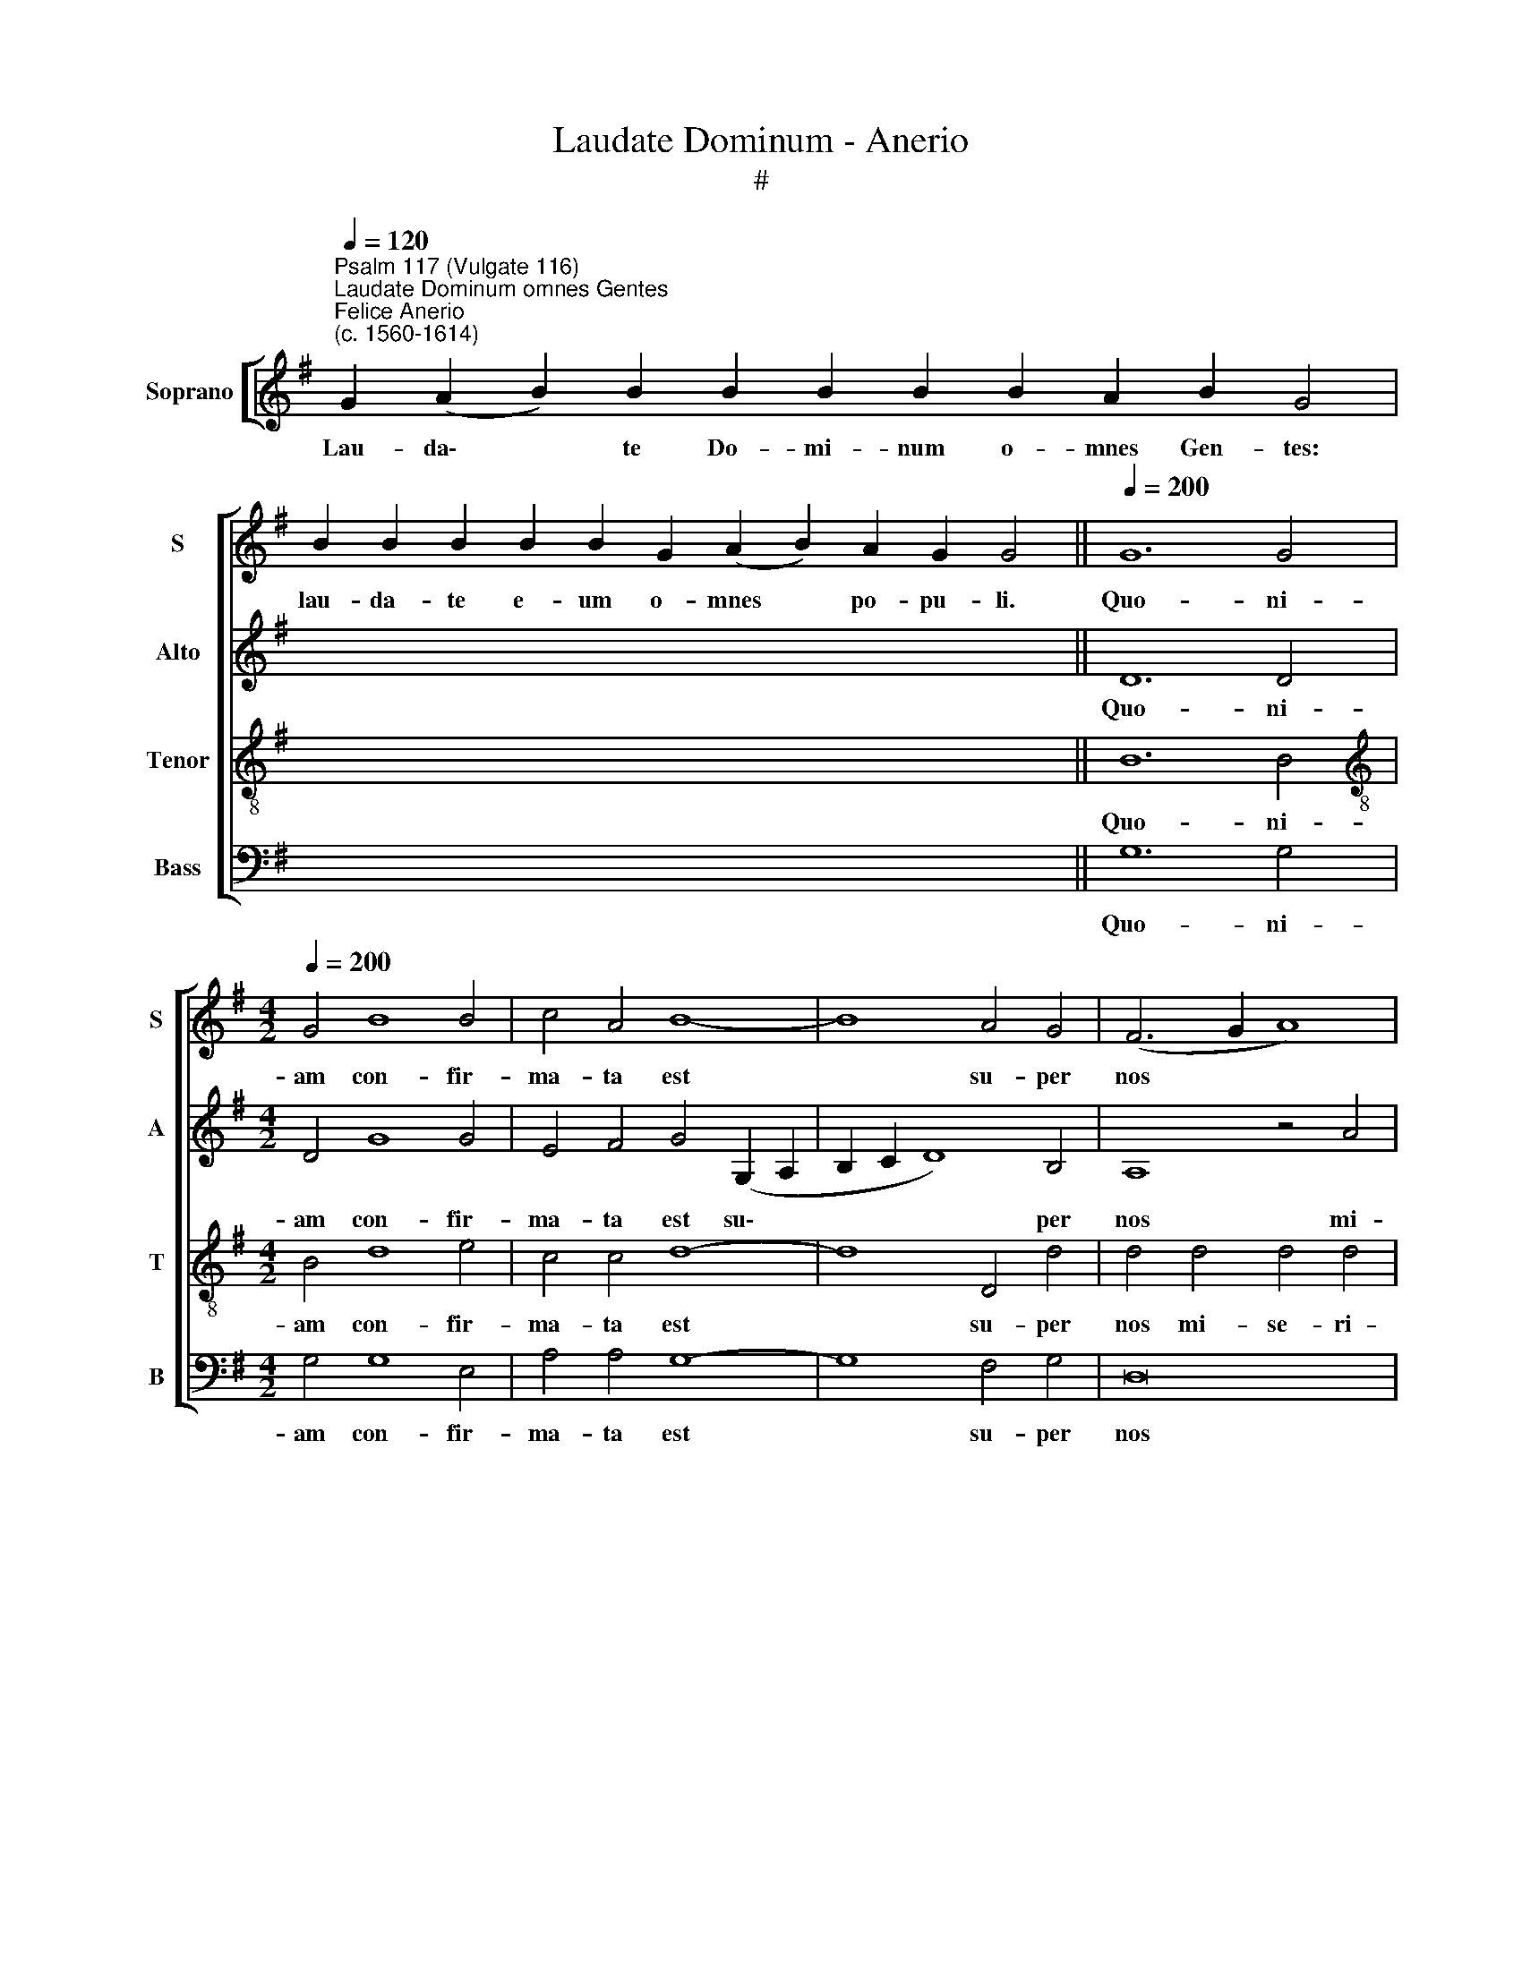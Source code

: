 X:1
T:Laudate Dominum - Anerio
T:#
%%score [ 1 2 3 4 ]
L:1/8
Q:1/4=120
M:none
K:G
V:1 treble nm="Soprano" snm="S"
V:2 treble nm="Alto" snm="A"
V:3 treble-8 nm="Tenor" snm="T"
V:4 bass nm="Bass" snm="B"
V:1
"^Psalm 117 (Vulgate 116)""^Laudate Dominum omnes Gentes""^Felice Anerio\n(c. 1560-1614)" G2 (A2 B2) B2 B2 B2 B2 B2 A2 B2 G4 | %1
w: Lau- da\- * te Do- mi- num o- mnes Gen- tes:|
 B2 B2 B2 B2 B2 G2 (A2 B2) A2 G2 G4 ||[Q:1/4=200] G12 G4 | %3
w: lau- da- te e- um o- mnes * po- pu- li.|Quo- ni-|
[M:4/2][Q:1/4=200][Q:1/4=200][Q:1/4=200][Q:1/4=200] G4 B8 B4 | c4 A4 B8- | B8 A4 G4 | (F6 G2 A8) | %7
w: am con- fir-|ma- ta est|* su- per|nos * *|
 z8 c8 | c4 c4 c8- | c4 B4 (B6 c2 | d2 B2 e6 d2 c2 B2 | A4) (d6 c2 c4- | c4 B4) c8 | z4 e4 e6 d2 | %14
w: mi-|se- ri- cor\-|* di- a *||* e\- * *|* * ius:|et ve- ri-|
 c4 (e6 d2 c2 B2 | c8 d8 | e12) e4 | A8 z8 | d8 c4 B4- | B4 A4 G4 G4 | z4 d4 c4 B4- | %21
w: tas Do\- * * *||* mi-|ni|ma- net in|* ae- ter- num,|ma- net in|
 B4 A4 (G2 A2 B2 G2 | A2 G2 G8 F4) | G16 || %24
w: * ae- ter\- * * *||num.|
[Q:1/4=120][Q:1/4=120][Q:1/4=120][Q:1/4=120] G2 A2 B2 B2 B2 B2 A2 B2 G4 | B2 B2 G2 A2 B2 A2 G4 | %26
w: Glo- ri- a Pa- tri, et Fi- li- o,|et Spi- ri- tu- i San- cto:|
[Q:1/4=200][Q:1/4=200][Q:1/4=200][Q:1/4=200] G12 G4 | G8 A4 B4- | B4 B4 B6 B2 | B4 ^G4 A4 B4 | %30
w: Si- cut|e- rat in|* prin- ci- pi-|o, et nunc, et|
 c8 B4 d4 |[M:4/2] c4 B4 A8 | B8 z4 B4 | B4 G8 F4 | F8 z8 | z16 | z16 | z4 B8 B4 | %38
w: sem- per, et|nunc, et sem-|per, et|in sae- cu-|la|||sae- cu-|
 A4 G4 (F2 G2 A2 F2 | G2 A2 B2 c2 d4) B4 | d6 d2 B8 | (^c8 d8) | =c8 B8 | %43
w: lo- rum, A\- * * *|* * * * * men,|sae- cu- lo-|rum, *|A- men,|
 z4[Q:1/4=197] B8[Q:1/4=192] B4 |[Q:1/4=188] G8[Q:1/4=183] (A8 |[Q:1/4=177] B8)[Q:1/4=172] A8 | %46
w: sae- cu-|lo- rum,|* A-|
[Q:1/4=170] G16 |] %47
w: men.|
V:2
 x24 | x24 || D12 D4 |[M:4/2] D4 G8 G4 | E4 F4 G4 (G,2 A,2 | B,2 C2 D8) B,4 | A,8 z4 A4 | %7
w: ||Quo- ni-|am con- fir-|ma- ta est su\- *|* * * per|nos mi-|
 A4 A4 (A6 GF | E4) =F4 (E2 D2 C2 D2) | (E2 F2 G6 FE D4) | G8 E8 | z4 A8 E2 F2 | G8 z4 G4 | %13
w: se- ri- cor\- * *|* di- a * * *||e- ius:|et ve- ri-|tas, et|
 G6 F2 E8 | z4 (A,2 B,2 C2 D2 E4- | E2 D2 C8 B,2 A,2 | B,4) G,4 G,4 G4- | G4 F4 z8 | D8 E4 G4- | %19
w: ve- ri- tas|Do\- * * * *||* mi- ni ma\-|* net,|ma- net in|
 G4 F4 E8 | D4 D4 E4 G4- | G4 F4 E8- | E8 D8- | D16 || z20 | z16 | D12 D4 | E8 F4 G4- | %28
w: * ae- ter-|num, ma- net in|* ae- ter\-|* num.||||Si- cut|e- rat in|
 G4 G4 G6 G2 | D4 E4 E4 G4 | G8 G4 D4 |[M:4/2] E4 G8 F4 | G8 D8 | D4 E8 ^D4 | ^D8 z4 G4- | %35
w: * prin- ci- pi-|o, et nunc, et|sem- per, et|nunc, et sem-|per, et|in sae- cu-|la sae\-|
 G4 G4 F4 E4 | (D2 E2 F2 D2 E4 F4) | G8 E6 E2 | C8 (D8 | E8) D8 | G,8 z8 | z16 | z8 D8- | %43
w: * cu- lo- rum,|A\- * * * * *|men, sae- cu-|lo- rum,|* A-|men,||sae\-|
 D8 B,4 G4- | G4 G4 F4 E4 | (D2 G,2 G6 FE F4) | D16 |] %47
w: * cu- lo\-|* rum, A- men,|A\- * * * * *|men.|
V:3
 x24 | x24 || B12 B4 |[M:4/2][K:treble-8] B4 d8 e4 | c4 c4 d8- | d8 D4 d4 | d4 d4 d4 d4 | %7
w: ||Quo- ni-|am con- fir-|ma- ta est|* su- per|nos mi- se- ri-|
 (=f12 e2 d2 | c12) e4 | c4 (d6 c2 B2 A2 | B8 c6 de | =f8 e6 dc | d8) (c6 d2 | e8) z4 c4 | %14
w: cor\- * *|* di-|a e\- * * *|||* ius: *|* et|
 c6 B2 A4 (c4- | c2 d2 e8 d4- | d4 ^c2 B2 c4) c4 | d4 d4 =c4 B4- | B4 A4 G8 | d4 d8 c4 | B4 A4 G8 | %21
w: ve- ri- tas Do\-||* * * * mi-|ni ma- net in|* ae- ter-|num, ma- net|in ae- ter-|
 d8 B8 | c8 A8 | G16 || z20 | z16 | B12 B4 | B8 d4 d4- | d4 d4 d6 d2 | B4 B4 c4 d4 | e8 d4 B4 | %31
w: num, in|ae- ter-|num.|||Si- cut|e- rat in|* prin- ci- pi-|o, et nunc, et|sem- per, et|
[M:4/2][K:treble-8] A4 G4 d8 | G8 B8 | B4 B8 B4 | B4 B8 B4 | G8 A8 | B8 A8 | G8 z8 | z16 | z16 | %40
w: nunc, et sem-|per, et|in sae- cu-|la sae- cu-|lo- rum,|* A-|men,|||
 z4 g8 g4 | f4 e4 (d2 e2 f2 d2) | (e4 f4) g8- | g8 z4 e4- | e4 e4 d4 c4 | (B6 c2 d8) | B16 |] %47
w: sae- cu-|lo- rum, A- * * *|* * men,|* sae\-|* cu- lo- rum,|A\- * *|men.|
V:4
 x24 | x24 || G,12 G,4 |[M:4/2] G,4 G,8 E,4 | A,4 A,4 G,8- | G,8 F,4 G,4 | D,16 | z8 A,8 | %8
w: ||Quo- ni-|am con- fir-|ma- ta est|* su- per|nos|mi-|
 A,4 A,4 A,8- | A,4 G,4 G,8- | G,8 (A,6 G,2 | =F,2 E,2 D,4) (A,8 | G,8) z8 | C8 C6 B,2 | %14
w: se- ri- cor\-|* di- a|* e\- *|* * * ius:||et ve- ri-|
 A,4 (C6 B,2 A,2 G,2 | A,8 G,6 F,2 | E,12) E,4 | D,4 D,4 E,4 G,4- | G,4 F,4 E,8 | D,4 D,4 E,8 | %20
w: tas Do\- * * *||* mi-|ni ma- net in|* ae- ter-|num, ma- net|
 G,4 F,4 E,8 | D,8 E,8 | C,8 D,8 | G,,16 || z20 | z16 | G,8 G,8 | E,8 D,4 G,4- | G,4 G,4 G,6 G,2 | %29
w: in ae- ter-|num, in|ae- ter-|num.|||Si- cut|e- rat in|* prin- ci- pi-|
 G,4 E,4 A,4 G,4 | C8 G,8 |[M:4/2] z16 | z8 G,8 | G,4 E,8 B,,4 | B,,8 E,8- | E,4 E,4 D,4 C,4 | %36
w: o, et nunc, et|sem- per,||et|in sae- cu-|la sae\-|* cu- lo- rum,|
 (B,,2 C,2 D,2 B,,2 C,2 A,,2 D,4) | G,,8 z8 | z16 | z8 B,8- | B,4 B,4 G,8 | (A,8 B,8) | A,8 G,8 | %43
w: A\- * * * * * *|men,||sae\-|* cu- lo-|rum, *|A- men,|
 G,12 G,4 | E,8 (F,8 | G,8) D,8 | G,,16 |] %47
w: sae- cu-|lo- rum,|* A-|men.|


